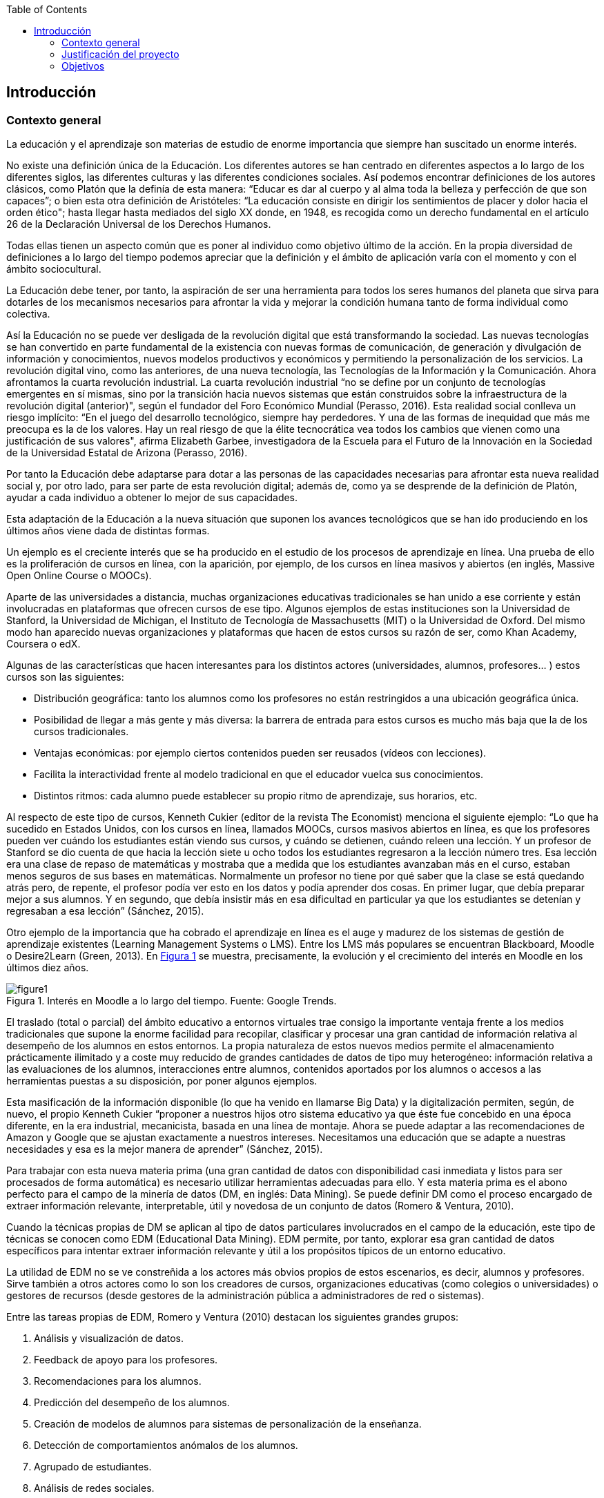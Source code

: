 :imagesdir: _images
// Configuración github
ifdef::env-github[]
:tip-caption: :bulb:
:note-caption: :information_source:
:important-caption: :heavy_exclamation_mark:
:caution-caption: :fire:
:warning-caption: :warning:
endif::[]

:figure-caption: Figura
:xrefstyle: short

ifndef::toc[]
:toc:

toc::[]

== Introducción

endif::[]


=== Contexto general

La educación y el aprendizaje son materias de estudio de enorme importancia que siempre han suscitado un enorme interés.

No existe una definición única de la Educación.
Los diferentes autores se han centrado en diferentes aspectos a lo largo de los diferentes siglos, las diferentes culturas y las diferentes condiciones sociales.
Así podemos encontrar definiciones de los autores clásicos, como Platón que la definía de esta manera: “Educar es dar al cuerpo y al alma toda la belleza y perfección de que son capaces”; o bien esta otra definición de Aristóteles: “La educación consiste en dirigir los sentimientos de placer y dolor hacia el orden ético"; hasta llegar hasta mediados del siglo XX donde, en 1948, es recogida como un derecho fundamental en el artículo 26 de la Declaración Universal de los Derechos Humanos.

Todas ellas tienen un aspecto común que es poner al individuo como objetivo último de la acción.
En la propia diversidad de definiciones a lo largo del tiempo podemos apreciar que la definición y el ámbito de aplicación varía con el momento y con el ámbito sociocultural.

La Educación debe tener, por tanto, la aspiración de ser una herramienta para todos los seres humanos del planeta que sirva para dotarles de los mecanismos necesarios para afrontar la vida y mejorar la condición humana tanto de forma individual como colectiva.

Así la Educación no se puede ver desligada de la revolución digital que está transformando la sociedad.
Las nuevas tecnologías se han convertido en parte fundamental de la existencia con nuevas formas de comunicación, de generación y divulgación de información y conocimientos, nuevos modelos productivos y económicos y permitiendo la personalización de los servicios.
La revolución digital vino, como las anteriores, de una nueva tecnología, las Tecnologías de la Información y la Comunicación.
Ahora afrontamos la cuarta revolución industrial.
La cuarta revolución industrial “no se define por un conjunto de tecnologías emergentes en sí mismas, sino por la transición hacia nuevos sistemas que están construidos sobre la infraestructura de la revolución digital (anterior)", según el fundador del Foro Económico Mundial (Perasso, 2016).
Esta realidad social conlleva un riesgo implícito: “En el juego del desarrollo tecnológico, siempre hay perdedores. Y una de las formas de inequidad que más me preocupa es la de los valores. Hay un real riesgo de que la élite tecnocrática vea todos los cambios que vienen como una justificación de sus valores", afirma Elizabeth Garbee, investigadora de la Escuela para el Futuro de la Innovación en la Sociedad de la Universidad Estatal de Arizona (Perasso, 2016).

Por tanto la Educación debe adaptarse para dotar a las personas de las capacidades necesarias para afrontar esta nueva realidad social y, por otro lado, para ser parte de esta revolución digital; además de, como ya se desprende de la definición de Platón, ayudar a cada individuo a obtener lo mejor de sus capacidades.

Esta adaptación de la Educación a la nueva situación que suponen los avances tecnológicos que se han ido produciendo en los últimos años viene dada de distintas formas.

Un ejemplo es el creciente interés que se ha producido en el estudio de los procesos de aprendizaje en línea.
Una prueba de ello es la proliferación de cursos en línea, con la aparición, por ejemplo, de los cursos en línea masivos y abiertos (en inglés, Massive Open Online Course o MOOCs).

Aparte de las universidades a distancia, muchas organizaciones educativas tradicionales se han unido a ese corriente y están involucradas en plataformas que ofrecen cursos de ese tipo.
Algunos ejemplos de estas instituciones son la Universidad de Stanford, la Universidad de Michigan, el Instituto de Tecnología de Massachusetts (MIT) o la Universidad de Oxford.
Del mismo modo han aparecido nuevas organizaciones y plataformas que hacen de estos cursos su razón de ser, como Khan Academy, Coursera o edX.

Algunas de las características que hacen interesantes para los distintos actores (universidades, alumnos, profesores... ) estos cursos son las siguientes:

* Distribución geográfica: tanto los alumnos como los profesores no están restringidos a una ubicación geográfica única.
* Posibilidad de llegar a más gente y más diversa: la barrera de entrada para estos cursos es mucho más baja que la de los cursos tradicionales.
* Ventajas económicas: por ejemplo ciertos contenidos pueden ser reusados (vídeos con lecciones).
* Facilita la interactividad frente al modelo tradicional en que el educador vuelca sus conocimientos.
* Distintos ritmos: cada alumno puede establecer su propio ritmo de aprendizaje, sus horarios, etc.

Al respecto de este tipo de cursos, Kenneth Cukier (editor de la revista The Economist) menciona el siguiente ejemplo: “Lo que ha sucedido en Estados Unidos, con los cursos en línea, llamados MOOCs, cursos masivos abiertos en línea, es que los profesores pueden ver cuándo los estudiantes están viendo sus cursos, y cuándo se detienen, cuándo releen una lección. Y un profesor de Stanford se dio cuenta de que hacia la lección siete u ocho todos los estudiantes regresaron a la lección número tres. Esa lección era una clase de repaso de matemáticas y mostraba que a medida que los estudiantes avanzaban más en el curso, estaban menos seguros de sus bases en matemáticas.
Normalmente un profesor no tiene por qué saber que la clase se está quedando atrás pero, de repente, el profesor podía ver esto en los datos y podía aprender dos cosas.
En primer lugar, que debía preparar mejor a sus alumnos.
Y en segundo, que debía insistir más en esa dificultad en particular ya que los estudiantes se detenían y regresaban a esa lección” (Sánchez, 2015).

Otro ejemplo de la importancia que ha cobrado el aprendizaje en línea es el auge y madurez de los sistemas de gestión de aprendizaje existentes (Learning Management Systems o LMS).
Entre los LMS más populares se encuentran Blackboard, Moodle o Desire2Learn (Green, 2013).
En <<fig_google_trends>> se muestra, precisamente,  la evolución y el crecimiento del interés en Moodle en los últimos diez años.

.Interés en Moodle a lo largo del tiempo. Fuente: Google Trends.
[[fig_google_trends]]
image::figure1.png[]


El traslado (total o parcial) del ámbito educativo a entornos virtuales trae consigo la importante ventaja frente a los medios tradicionales que supone la enorme facilidad para recopilar, clasificar y procesar una gran cantidad de información relativa al desempeño de los alumnos en estos entornos.
La propia naturaleza de estos nuevos medios permite el almacenamiento prácticamente ilimitado y a coste muy reducido de grandes cantidades de datos de tipo muy heterogéneo: información relativa a las evaluaciones de los alumnos, interacciones entre alumnos, contenidos aportados por los alumnos o accesos a las herramientas puestas a su disposición, por poner algunos ejemplos.

Esta masificación de la información disponible (lo que ha venido en llamarse  Big Data) y la digitalización permiten, según, de nuevo, el propio Kenneth Cukier “proponer a nuestros hijos otro sistema educativo ya que éste fue concebido en una época diferente, en la era industrial, mecanicista, basada en una línea de montaje. Ahora se puede adaptar a las recomendaciones de Amazon y Google que se ajustan exactamente a nuestros intereses.
Necesitamos una educación que se adapte a nuestras necesidades y esa es la mejor manera de aprender” (Sánchez, 2015).

Para trabajar con esta nueva materia prima (una gran cantidad de datos con disponibilidad casi inmediata y listos para ser procesados de forma automática) es necesario utilizar herramientas adecuadas para ello.
Y esta materia prima es el abono perfecto para el campo de la minería de datos (DM, en inglés: Data Mining).
Se puede definir DM como el proceso encargado de extraer información relevante, interpretable, útil y novedosa de un conjunto de datos (Romero & Ventura, 2010).

Cuando la técnicas propias de DM se aplican al tipo de datos particulares involucrados en el campo de la educación, este tipo de técnicas se conocen como EDM (Educational Data Mining).
EDM permite, por tanto, explorar esa gran cantidad de datos específicos para intentar extraer información relevante y útil a los propósitos típicos de un entorno educativo.

La utilidad de EDM no se ve constreñida a los actores más obvios propios de estos escenarios, es decir, alumnos y profesores.
Sirve también a otros actores como lo son los creadores de cursos, organizaciones educativas (como colegios o universidades) o gestores de recursos (desde gestores de la administración pública a administradores de red o sistemas).

Entre las tareas propias de EDM, Romero y Ventura (2010) destacan los siguientes grandes grupos:

A. Análisis y visualización de datos.
A. Feedback de apoyo para los profesores.
A. Recomendaciones para los alumnos.
A. Predicción del desempeño de los alumnos.
A. Creación de modelos de alumnos para sistemas de personalización de la enseñanza.
A. Detección de comportamientos anómalos de los alumnos.
A. Agrupado de estudiantes.
A. Análisis de redes sociales.

En cada uno de estos apartados se emplean distintas técnicas de DM (por ejemplo: clasificación, regresión lineal, clustering, association rule mining o minería de reglas de asociación, etc.) para intentar alcanzar distintos objetivos dentro de cada apartado.
A continuación se exponen algunos ejemplos más concretos de resultados que se han obtenido utilizando EDM. Entre paréntesis se especifica a cuál de los ocho grupos de la clasificación anterior pertenecería cada caso:

    • Encontrar relaciones entre los patrones de acceso a LMS y la evaluación de los alumnos (B).
    • Establecer recomendaciones concretas y personalizadas de material de aprendizaje para alumnos \(C).
    • Predicción de notas finales a partir de datos de participación en un LMS (D).
    • Detección de comportamientos que pueden conducir a abandono de un curso (F).

Por tanto, para que la Educación se adapte a la nueva situación y, a la vez, siga cumpliendo sus objetivos, es necesarios que los nuevos modelos educacionales se basen en el análisis de datos y sean capaces de predecir comportamientos, tendencias y resultados.


=== Justificación del proyecto

Como ya se ha mencionado en el apartado anterior el interés intrínseco de la Educación como objeto de estudio es innegable.
Es un campo de enorme importancia puesto que afecta a todos los demás campos de estudio.

La aplicación de las técnicas de Data Mining en el entorno educativo (o lo que se llama Educational Data Mining) es una actividad relativamente reciente.
Si se toma como punto de referencia o punto de inflexión de esta disciplina la Primera Conferencia Internacional sobre EDM que tuvo lugar en 2008 en Montreal (http://educationaldatamining.org/conferences/) se aprecia que se trata de una disciplina joven sobre la que queda mucho por hacer.

=== Objetivos
Este proyecto persigue realizar un análisis de modelos predictivos a partir de datos reales de una plataforma LMS.
Partiendo de las técnicas de DM pertinentes se busca alcanzar un sistema de reglas capaz de predecir comportamientos o resultados de los alumnos de modo que estos puedan corregirse a tiempo en caso de ser negativos o ser alentados en caso de ser positivos.

La misma descripción de este objetivo cuenta con dos elementos diferenciados (_¿qué técnicas de datamining?_ y _¿sobre qué datos?_) cuyo espectro (que en su totalidad sería demasiado vasto y fuera del alcance de este proyecto) vamos a limitar.

Con respecto a las distintas técnicas de datamining se hará un repaso descriptivo por las más significativas de ellas.
Pero se realizará el estudio oportuno a partir de lo que se conoce como ARM (Association Rule Mining o Minería de Reglas de Asociación) y, en concreto, a partir del algoritmo más usado en ARM: algoritmo Apriori.

Se ha optado por esta vía porque es la que otorga más libertad (no siempre busca predecir algo en concreto sino buscar reglas interesantes sin estar dirigidas hacia un punto concreto).

Con respecto a los datos que se usarán para el modelado se ha elegido la plataforma Moodle como origen de los datos por varios motivos:

* es software libre lo que permite un mejor acceso a esta herramienta para poder instalarla, trabajar con ella y, dado el caso, conocer e investigar mejor su funcionamiento interno.
* es una de las herramientas de su tipo más usadas por lo que los modelos y los análisis que se realicen podrán aplicarse en más entornos con datos reales.

